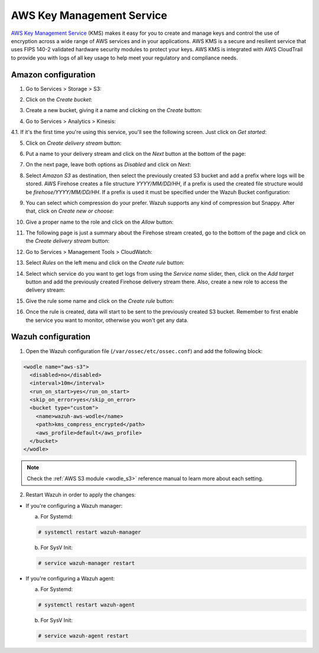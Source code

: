 .. Copyright (C) 2019 Wazuh, Inc.

.. _amazon_kms:

AWS Key Management Service
==========================

`AWS Key Management Service <https://aws.amazon.com/kms/>`_ (KMS) makes it easy for you to create and manage keys and control the use of encryption across a wide range of AWS services and in your applications. AWS KMS is a secure and resilient service that uses FIPS 140-2 validated hardware security modules to protect your keys. AWS KMS is integrated with AWS CloudTrail to provide you with logs of all key usage to help meet your regulatory and compliance needs.

Amazon configuration
--------------------

1. Go to Services > Storage > S3:

.. thumbnail:: ../../images/aws/aws-create-firehose-1.png
  :align: center
  :width: 100%

2. Click on the *Create bucket*:

.. thumbnail:: ../../images/aws/aws-create-firehose-2.png
  :align: center
  :width: 100%

3. Create a new bucket, giving it a name and clicking on the *Create* button:

.. thumbnail:: ../../images/aws/aws-create-firehose-3.png
  :align: center
  :width: 50%

4. Go to Services > Analytics > Kinesis:

.. thumbnail:: ../../images/aws/aws-create-firehose-4.png
  :align: center
  :width: 100%

4.1. If it's the first time you're using this service, you'll see the following screen. Just click on *Get started*:

.. thumbnail:: ../../images/aws/aws-create-firehose-4.1.png
  :align: center
  :width: 100%

5. Click on *Create delivery stream* button:

.. thumbnail:: ../../images/aws/aws-create-firehose-5.png
  :align: center
  :width: 100%

6. Put a name to your delivery stream and click on the *Next* button at the bottom of the page:

.. thumbnail:: ../../images/aws/aws-create-firehose-6.png
  :align: center
  :width: 100%

7. On the next page, leave both options as *Disabled* and click on *Next*:

.. thumbnail:: ../../images/aws/aws-create-firehose-7.png
  :align: center
  :width: 100%

8. Select *Amazon S3* as destination, then select the previously created S3 bucket and add a prefix where logs will be stored. AWS Firehose creates a file structure *YYYY/MM/DD/HH*, if a prefix is used the created file structure would be *firehose/YYYY/MM/DD/HH*. If a prefix is used it must be specified under the Wazuh Bucket configuration:

.. thumbnail:: ../../images/aws/aws-create-firehose-8.png
  :align: center
  :width: 100%

9. You can select which compression do your prefer. Wazuh supports any kind of compression but Snappy. After that, click on *Create new or choose*:

.. thumbnail:: ../../images/aws/aws-create-firehose-9.png
  :align: center
  :width: 100%

10. Give a proper name to the role and click on the *Allow* button:

.. thumbnail:: ../../images/aws/aws-create-firehose-10.png
  :align: center
  :width: 100%

11. The following page is just a summary about the Firehose stream created, go to the bottom of the page and click on the *Create delivery stream* button:

.. thumbnail:: ../../images/aws/aws-create-firehose-11.png
  :align: center
  :width: 100%

12. Go to Services > Management Tools > CloudWatch:

.. thumbnail:: ../../images/aws/aws-create-firehose-12.png
  :align: center
  :width: 100%

13. Select *Rules* on the left menu and click on the *Create rule* button:

.. thumbnail:: ../../images/aws/aws-create-firehose-13.png
  :align: center
  :width: 100%

14. Select which service do you want to get logs from using the *Service name* slider, then, click on the *Add target* button and add the previously created Firehose delivery stream there. Also, create a new role to access the delivery stream:

.. thumbnail:: ../../images/aws/aws-create-firehose-14.png
  :align: center
  :width: 100%

15. Give the rule some name and click on the *Create rule* button:

.. thumbnail:: ../../images/aws/aws-create-firehose-15.png
  :align: center
  :width: 100%

16. Once the rule is created, data will start to be sent to the previously created S3 bucket. Remember to first enable the service you want to monitor, otherwise you won't get any data.

Wazuh configuration
-------------------

1. Open the Wazuh configuration file (``/var/ossec/etc/ossec.conf``) and add the following block:

.. code-block:: xml

  <wodle name="aws-s3">
    <disabled>no</disabled>
    <interval>10m</interval>
    <run_on_start>yes</run_on_start>
    <skip_on_error>yes</skip_on_error>
    <bucket type="custom">
      <name>wazuh-aws-wodle</name>
      <path>kms_compress_encrypted</path>
      <aws_profile>default</aws_profile>
    </bucket>
  </wodle>

.. note::
  Check the :ref:`AWS S3 module <wodle_s3>` reference manual to learn more about each setting.

2. Restart Wazuh in order to apply the changes:

* If you're configuring a Wazuh manager:

  a. For Systemd:

  .. code-block:: console

    # systemctl restart wazuh-manager

  b. For SysV Init:

  .. code-block:: console

    # service wazuh-manager restart

* If you're configuring a Wazuh agent:

  a. For Systemd:

  .. code-block:: console

    # systemctl restart wazuh-agent

  b. For SysV Init:

  .. code-block:: console

    # service wazuh-agent restart
